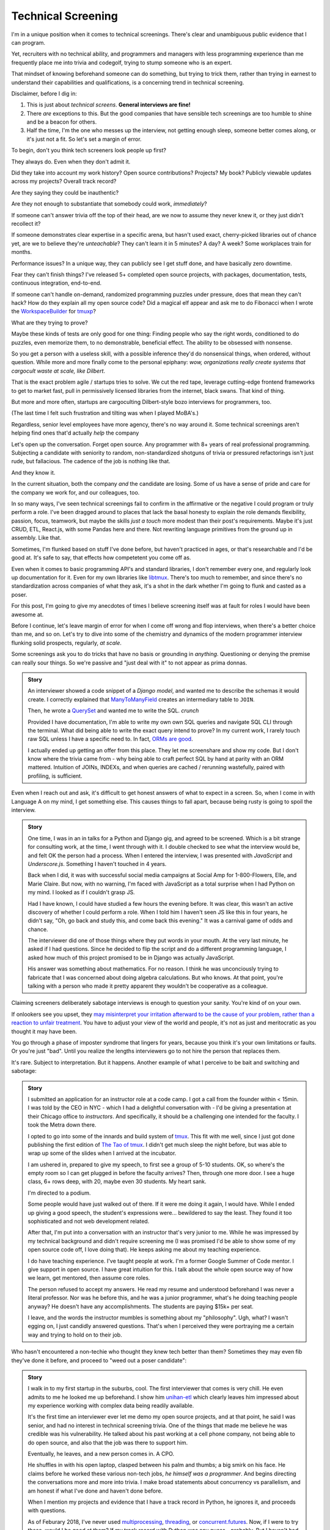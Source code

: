 Technical Screening
===================

I'm in a unique position when it comes to technical screenings. There's
clear and unambiguous public evidence that I can program.

Yet, recruiters with no technical ability, and programmers and managers
with less programming experience than me frequently place me into
trivia and codegolf, trying to stump someone who is an expert.

That mindset of knowing beforehand someone can do something, but trying to trick
them, rather than trying in earnest to understand their capabilities and 
qualifications, is a concerning trend in technical screening.

Disclaimer, before I dig in:

1. This is just about *technical screens*. **General interviews are
   fine!**
2. There *are* exceptions to this. But the good companies that have sensible
   tech screenings are too humble to shine and be a beacon for others.
3. Half the time, I'm the one who messes up the interview, not getting
   enough sleep, someone better comes along, or it's just not a fit. So let's 
   set a margin of error.

To begin, don't you think tech screeners look people up first?

They always do. Even when they don't admit it.

Did they take into account my work history? Open source
contributions? Projects? My book? Publicly viewable
updates across my projects? Overall track record?

Are they saying they could be inauthentic?

Are they not enough to substantiate that somebody could work, *immediately*?

If someone can't answer trivia off the top of their head, are we
now to assume they never knew it, or they just didn't recollect it?

If someone demonstrates clear expertise in a specific arena, but hasn't used
exact, cherry-picked libraries out of chance yet, are we to believe they're
*unteachable*? They can't learn it in 5 minutes? A day? A week? Some
workplaces train for months.

Performance issues? In a unique way, they can publicly see I get stuff done, 
and have basically zero downtime.

Fear they can't finish things? I've released 5+ completed open source projects, with
packages, documentation, tests, continuous integration, end-to-end.

If someone can't handle on-demand, randomized programming puzzles under
pressure, does that mean they can't hack? How do they explain all my
open source code? Did a magical elf appear and ask me to do Fibonacci when I
wrote the `WorkspaceBuilder`_ for `tmuxp`_?

What are they trying to prove?

Maybe these kinds of tests are only good for one thing: Finding people who
say the right words, conditioned to do puzzles, even memorize them, to no
demonstrable, beneficial effect. The ability to be obsessed with nonsense.

So you get a person with a useless skill, with a possible inference they'd do
nonsensical things, when ordered, without question. While more and more
finally come to the personal epiphany: *wow, organizations really create 
systems that cargocult waste at scale, like Dilbert*.

That is the exact problem agile / startups tries to solve. We cut the red tape,
leverage cutting-edge frontend frameworks to get to market fast, pull in
permissively licensed libraries from the internet, black swans. That kind of
thing.

But more and more often, startups are cargoculting Dilbert-style bozo
interviews for programmers, too.

(The last time I felt such frustration and tilting was when I played
MoBA's.)

Regardless, senior level employees have more agency, there's no way around it.
Some technical screenings aren't helping find ones that'd actually *help* the
company

.. _WorkspaceBuilder: https://github.com/tony/tmuxp/blob/master/tmuxp/workspacebuilder.py
.. _tmuxp: https://tmuxp.git-pull.com

Let's open up the conversation. Forget open source. Any programmer
with 8+ years of real professional programming. Subjecting a candidate with
seniority to random, non-standardized shotguns of trivia or pressured
refactorings isn't just rude, but fallacious. The cadence of the job is
nothing like that.

And they know it.

In the current situation, both the company *and* the candidate are losing.
Some of us have a sense of pride and care for the company we work for,
and our colleagues, too.

In so many ways, I've seen technical screenings fail to confirm in the
affirmative or the negative I could program or truly perform a role. I've
been dragged around to places that lack the basal honesty to explain the
role demands flexibility, passion, focus, teamwork, but maybe the skills
*just a touch* more modest than their post's requirements. Maybe it's just
CRUD, ETL, React.js, with some Pandas here and there. Not rewriting language
primitives from the ground up in assembly. Like that.

Sometimes, I'm flunked based on stuff I've done before, but haven't practiced
in ages, or that's researchable and I'd be good at. It's safe to say, that
effects how competetent you come off as.

Even when it comes to basic programming API's and standard libraries, I
don't remember every one, and regularly look up documentation for it.
Even for my own libraries like `libtmux`_. There's too much to remember, and since
there's no standardization across companies of what they ask, it's a shot in
the dark whether I'm going to flunk and casted as a poser.

.. _libtmux: https://libtmux.git-pull.com/en/latest/api.html

For this post, I'm going to give my anecdotes of times I believe screening
itself was at fault for roles I would have been awesome at.

Before I continue, let's leave margin of error for when I come off wrong
and flop interviews, when there's a better choice than me, and so on.
Let's try to dive into some of the chemistry and dynamics of the modern
programmer interview flunking solid prospects, regularly, *at scale*.

Some screenings ask you to do tricks that have no basis or grounding in
*anything*. Questioning or denying the premise can really sour things. So we're
passive and "just deal with it" to not appear as prima donnas.

.. admonition:: Story
   
   An interviewer showed a code snippet of a `Django model`, and wanted
   me to describe the schemas it would create. I correctly explained that
   `ManyToManyField`_ creates an intermediary table to ``JOIN``.
   
   Then, he wrote a `QuerySet`_ and wanted me to write the SQL. *crunch*

   .. _Django model: https://docs.djangoproject.com/en/2.0/topics/db/models/

   Provided I have documentation, I'm able to write my own own SQL queries and
   navigate SQL CLI through the terminal. What did being able to write the exact
   query intend to prove? In my current work, I rarely touch raw SQL unless I
   have a specific need to. In fact, `ORMs are good
   <https://news.ycombinator.com/item?id=14661391>`_.

   I actually ended up getting an offer from this place. They let me
   screenshare and show my code. But I don't know where the trivia came
   from - why being able to craft perfect SQL by hand at parity with an
   ORM mattered. Intuition of JOINs, INDEXs, and when queries are
   cached / rerunning wastefully, paired with profiling, is sufficient.

.. _ManyToManyField: https://docs.djangoproject.com/en/2.0/ref/models/fields/#django.db.models.ManyToManyField
.. _QuerySet: https://docs.djangoproject.com/en/2.0/ref/models/querysets/#django.db.models.query.QuerySet

Even when I reach out and ask, it's difficult to get honest answers of what to
expect in a screen. So, when I come in with Language A on my mind,
I get something else. This causes things to fall apart, because being
rusty is going to spoil the interview.

.. admonition:: Story

   One time, I was in an in talks for a Python and Django gig, and
   agreed to be screened. Which is a bit strange for consulting work, at the
   time, I went through with it. I double checked to see what the interview
   would be, and felt OK the person had a process. When I entered the
   interview, I was presented with *JavaScript* and *Underscore.js*.
   Something I haven't touched in 4 years.
   
   Back when I did, it was with successful social media campaigns at Social Amp
   for 1-800-Flowers, Elle, and Marie Claire. But now, with no warning, I'm faced
   with JavaScript as a total surprise when I had Python on my mind. I looked as
   if I couldn't grasp JS.

   Had I have known, I could have studied a few hours the evening before.
   It was clear, this wasn't an active discovery of whether I could perform a
   role. When I told him I haven't seen JS like this in four years, he
   didn't say, "Oh, go back and study this, and come back this evening."
   It was a carnival game of odds and chance.

   The interviewer did one of those things where they put words in your mouth.
   At the very last minute, he asked if I had questions. Since he decided
   to flip the script and do a different programming language, I asked how
   much of this project promised to be in Django was actually JavaScript.

   His answer was something about mathematics. For no reason. I think he was
   unconciously trying to fabricate that I was concerned about doing algebra
   calculations. But who knows. At that point, you're talking with a
   person who made it pretty apparent they wouldn't be cooperative as a
   colleague.

Claiming screeners deliberately sabotage interviews is enough to question your
sanity. You're kind of on your own.

If onlookers see you upset, they `may misinterpret your irritation afterward to 
be the cause of your problem, rather than a reaction to unfair treatment
<https://en.wikipedia.org/wiki/Fundamental_attribution_error>`_. You
have to adjust your view of the world and people, it's not as just and
meritocratic as you thought it may have been.

You go through a phase of imposter syndrome that lingers for years, because you 
think it's your own limitations or faults. Or you're just "bad". Until you
realize the lengths interviewers go to not hire the person that replaces them.

It's rare. Subject to interpretation. But it happens. Another example of what I 
perceive to be bait and switching and sabotage:

.. admonition:: Story

   I submitted an application for an instructor role at a code camp. I got a
   call from the founder within < 15min. I was told by the CEO in NYC - which
   I had a delightful conversation with - I'd be giving a presentation at
   their Chicago office to *instructors*. And specifically, it should be a
   challenging one intended for the faculty. I took the Metra down there. 

   I opted to go into some of the innards and build system of `tmux`_. This
   fit with me well, since I just got done publishing the first
   edition of `The Tao of tmux`_. I didn't get much sleep the night before,
   but was able to wrap up some of the slides when I arrived at the incubator.

   .. _tmux: https://en.wikipedia.org/wiki/Tmux

   I am ushered in, prepared to give my speech, to first see a group of
   5-10 students. OK, so where's the empty room so I can get plugged in
   before the faculty arrives? Then, through one more door. I see a huge
   class, 6+ rows deep, with 20, maybe even 30 students. My heart sank.

   I'm directed to a podium.

   Some people would have just walked out of there. If it were me doing
   it again, I would have. While I ended up giving a good speech, the
   student's expressions were... bewildered to say the least. They found it
   too sophisticated and not web development related.

   After that, I'm put into a conversation with an instructor that's
   very junior to me. While he was impressed by my technical background
   and didn't require screening me (I was promised I'd be able to show some
   of my open source code off, I love doing that). He keeps asking me about
   my teaching experience.

   I do have teaching experience. I've taught people at work. I'm a former
   Google Summer of Code mentor. I give support in open source. I have
   great intuition for this. I talk about the whole open source way of
   how we learn, get mentored, then assume core roles.

   The person refused to accept my answers. He read my resume and understood
   beforehand I was never a literal professor. Nor was he before this, and he
   was a junior programmer, what's he doing teaching people anyway? He
   doesn't have any accomplishments. The students are paying $15k+ per
   seat.

   I leave, and the words the instructor mumbles is something about my
   "philosophy". Ugh, what? I wasn't egging on, I just candidly
   answered questions. That's when I perceived they were portraying me a
   certain way and trying to hold on to their job.

   .. _The Tao of tmux: https://leanpub.com/the-tao-of-tmux

Who hasn't encountered a non-techie who thought they knew tech better than
them? Sometimes they may even fib they've done it before, and proceed to 
"weed out a poser candidate":

.. admonition:: Story

   I walk in to my first startup in the suburbs, cool. The first
   interviewer that comes is very chill. He even admits to me he looked
   me up beforehand. I show him `unihan-etl
   <https://unihan-etl.git-pull.com/>`_ which clearly leaves him
   impressed about my experience working with complex data being
   readily available.

   It's the first time an interviewer ever let me demo my open source projects, 
   and at that point, he said I was senior, and had no interest in technical 
   screening trivia. One of the things that made me believe he was credible was 
   his vulnerability. He talked about his past working at a cell phone company, 
   not being able to do open source, and also that the job was there to support 
   him.

   Eventually, he leaves, and a new person comes in. A CPO.

   He shuffles in with his open laptop, clasped between his palm and thumbs;
   a big smirk on his face. He claims before he worked these various
   non-tech jobs, *he himself was a programmer*. And begins directing the
   conversations more and more into trivia. I make broad statements about
   concurrency vs parallelism, and am honest if what I've done and haven't
   done before.

   When I mention my projects and evidence that I have a track record
   in Python, he ignores it, and proceeds with questions.

   As of Feburary 2018, I've never used `multiprocessing`_, `threading`_, or
   `concurrent.futures`_. Now, if I were to try these, would I be good at
   them?  If my track record with Python was any guess - probably. But I
   haven't had the need to use them in the course of my natural duties.

   I was expecting the founder would come in and talk to me. But you
   could see the CPO type 3 keys. He has some sort of interactivity
   happening on that screen. We shake hands, and I leave. Not seeing
   the CEO? He didn't come in? (I know their faces from LinkedIn)  

   And I am left walking out, right past the CEO as he forcefully stares down
   at his phone as if I'm not there. Awkward.

   I looked up the CPO once more, and see no hint he ever did
   programming or Python. And don't know why any so-called programmer
   wouldn't just look up the documentation. 

   I find this style of interview extremely weasley and a bit creepy. Before
   I answered any questions, he introduced himself with a lie. And chatted with 
   people out of my sight, without telling me. Here I am, thinking you're 
   looking at my portfolio and abilities in earnest. And all the while, this 
   covert judging is taking place. Possibly under faulty premises; which is... 
   Kafkaesque? I never realize it at the time, only in hindsight.

For two remaining cases, there would be a programmer interviewing.

An interviewer may project what *they* feel any programmer worth their salt
would know. For instance, for me to write an ETL script (which I do well), but
then asking me to optimize it, when I see no route to do so at the moment. I
gently say  I can't. Then they continue to lean in. *crunch*

Web development roles for Django, Laravel, and Rails that insist on doing data
structures and algorithms. Unless you're specifically planning on scaling data
into terabytes or petabytes, or receiving millions of connections, or
something in between. Here's why that doesn't work:

1. Data structures and algorithms are cargo-culted as a way to "prove" a
   programmer has deep understanding of CS concepts.
   
   But, they can be memorized without internalizing them. This creates false 
   positives.

   The test is kind of useless at this point.

   Further analysis finds someone can have lookup times, reads, writes, types of
   searches internalized, but not be able to perform a test on command like a
   fresh graduate would. This creates false negatives.

   At this point, it's considered harmful.

2. Many startups are naive and grandiose about scaling

   This is why it's important for founders to lend their ear to senior
   programmers.
   
   You can be a successful and profitable business, like McDonalds, and they're 
   not going to fluctuate between 0 and one billion restaurants every
   millisecond. Things are predictable and stable enough to where you can 
   partition and introduce constraints pragmatically. Likely similar to the way 
   their corporate  management structure works - country, region, so on.
   
   There's no need to start with a blank canvas and assemble things at the quark
   level. The intuition of most programmers is to break big chunks of data up, 
   cache, and profile, is satisfactory.

   Even businesses that requires this kind of scaling only need it in
   narrow aspects of their applications. Not every role requires the
   need go back to basics and give asymptotic level of care, ever, period.

The runaway fascination with scaling and unchecked buzzwords appears to have 
created a marketplace for purely hypothetical job requirements, to match their 
mistaken conceptualization of how scaling works. Stuff like:
   
You must have direct experience with Spark and Hadoop - it doesn't matter if you
have 10 years programming experience and have solved data problems before.
You must talk and act in a certain way - vague and obscure enough to hide
it's all just ETL, yet scholarly and esteemed enough for it to be rude to
press for explanations. Keywords for ML/AI/Big data must be peppered on 
resume, alongside a PhD, in order to be fully qualified under the laws of
Physics as a data scientist and start a Jupyter notebook.

Most business problems aren't asymptotic - bound to infinity. The
applicant can decide to correct the interviewer (ending the hiring process, 
Never Outshine the Master), or be taken as an offense to infer the company 
"won't scale" (be successful). Or, the applicant could go along with it when 
they're not fresh on the subject. Being subjected to this wears many people out.

Some hiring managers proclaim they want the best skill and talent, but in the
end, are scared of trusting experts. Or thanks to Dunning-Kruger, think they can
get around it.

Would you "test" your doctor by giving them trivia? You could probably throw
them off on a definition; embarass them. They're not there to be play
*Jeopardy!* on demand. They studied the material for years, been immersed in 
the field long  enough to have *experience*. They can make educated decisions 
and analyze, synthesize information, help treat a problem, or defer to someone else.

When dealing with experts, you trust them in good faith, and put your best
foot forward with them. If it doesn't work out, you find a second opinion.

It's all about mindset. Screening today is about stumping applicants, rather
than an earnest effort to see if someone understands something, or could
learn it on the job, if accomodated. That means any evidence the applicant has
experience with something in the past has to be weighed. If a test is done, it 
has to have an articulable reason and the applicant should know beforehand.

Instead, the screening process actively ignores evidence of aptitude that
doesn't follow the prescribed testing style used by the company at the
time. That is something that can be performed by a non-programmer against a pool
of thousands, ensuring false negatives.

This, coupled with interviewers ghosting and misrepresenting requirements
for the job, shows a lack of respect for the candidate's time. But if my 
anecdotes and Glassdoor are anything to go by: they don't care much about
candidate's feelings either.

Screening can work both ways - because that's the kind colleague that'd be
passive aggressive, or a boss or organization that'd terminate you at-will on a
whim, burn every bridge, only to have the business tank due to engineering waste
and ineptness. Bad bosses are highly dangerous.

When you're an expert and the boss doesn't let you assume that position,
you can't work with them. By extension, *they* may not be able to work with
talent that'd *help* the company. The course of the company turns to
devaluing tech, instead hiring middle manager bozos that worship the
ground they walk on, never giving sound technical advice, nor acting contrarian.

A solid way to hold power, but not a good way to build a competitive business in
tech, where the mantra is clear: innovate, adapt/pivot, or perish.

Parting observations on technical screens:

- current system has no respect for seniority
- no standardized test(s)
- there's no indication technical screening determines excellent
  candidates for a role to be people who fail the screen
- there's no proof of what technical screening even proves
- workplaces are looking for hypothetical skills for a role instead of what's
  needed on the job
- are subject to cargoculting by organizations without a care for
  pragmatism
- if the interviewer is more junior, they may project their
  own knowledge, often of what is fresh on *their* mind
- it's on the spot,  under pressure, and random, which is not like the
  job, and
- contrary to the opinion of many, if I am any example, open source isn't enough
  evidence for interviews at most places

Improving

A lot of the ideas require effort on part of employers that are 
interviewing to *themselves* be more honest, ethical, professional,
and put more active thought into their process and candidate's time.

For example, teams could explain candidly what the daily course of duty is,
instead of fantasizing hypotheticals of an ideal candidate materializing and
"scaling" with the latest buzzword(s). You're probably turning down 10-100
candidates that'd fulfill the role excellently, and end up hiring a streetwise
careerist/bozo who's a professional interviewer, not someone who can hack.

Another example: If the organization values software developers enough, have
senior engineers (not managers) fill in as recruiters for programmer roles. 
They're not going to hang the process on a gimmick or trick, but probe and give
the applicant a chance to fill in the blank if they know something, or could
learn it. This avoids false negatives.

I am going to be stern on this: as of 2018, there's *zero* respect for
programmers in interviews. Companies aren't helping us help them. To me,
programming is an honorable trade, and the duties need to be recognized for how
challenging they are, and the career path deserves more dignity and respect than
it's currently getting.

.. _concurrent.futures: https://docs.python.org/3/library/concurrent.futures.html
.. _multiprocessing: https://docs.python.org/3/library/multiprocessing.html
.. _threading: https://docs.python.org/3/library/threading.html
